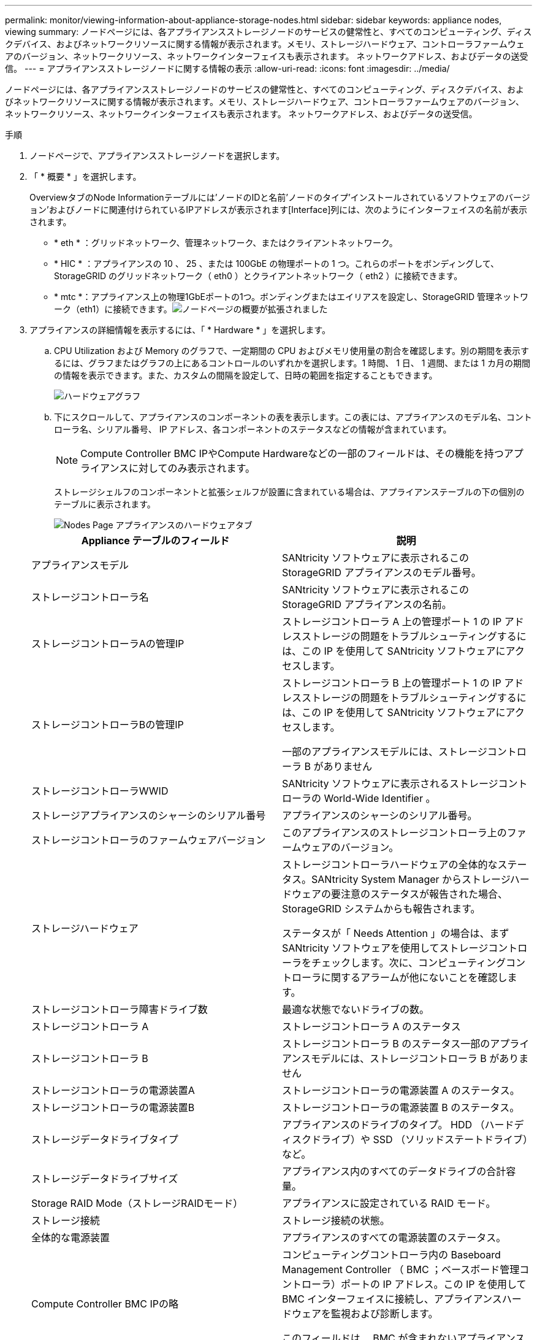 ---
permalink: monitor/viewing-information-about-appliance-storage-nodes.html 
sidebar: sidebar 
keywords: appliance nodes, viewing 
summary: ノードページには、各アプライアンスストレージノードのサービスの健常性と、すべてのコンピューティング、ディスクデバイス、およびネットワークリソースに関する情報が表示されます。メモリ、ストレージハードウェア、コントローラファームウェアのバージョン、ネットワークリソース、ネットワークインターフェイスも表示されます。 ネットワークアドレス、およびデータの送受信。 
---
= アプライアンスストレージノードに関する情報の表示
:allow-uri-read: 
:icons: font
:imagesdir: ../media/


[role="lead"]
ノードページには、各アプライアンスストレージノードのサービスの健常性と、すべてのコンピューティング、ディスクデバイス、およびネットワークリソースに関する情報が表示されます。メモリ、ストレージハードウェア、コントローラファームウェアのバージョン、ネットワークリソース、ネットワークインターフェイスも表示されます。 ネットワークアドレス、およびデータの送受信。

.手順
. ノードページで、アプライアンスストレージノードを選択します。
. 「 * 概要 * 」を選択します。
+
OverviewタブのNode Informationテーブルには'ノードのIDと名前'ノードのタイプ'インストールされているソフトウェアのバージョン'およびノードに関連付けられているIPアドレスが表示されます[Interface]列には、次のようにインターフェイスの名前が表示されます。

+
** * eth * ：グリッドネットワーク、管理ネットワーク、またはクライアントネットワーク。
** * HIC * ：アプライアンスの 10 、 25 、または 100GbE の物理ポートの 1 つ。これらのポートをボンディングして、 StorageGRID のグリッドネットワーク（ eth0 ）とクライアントネットワーク（ eth2 ）に接続できます。
** * mtc *：アプライアンス上の物理1GbEポートの1つ。ボンディングまたはエイリアスを設定し、StorageGRID 管理ネットワーク（eth1）に接続できます。image:../media/nodes_page_overview_tab_extended.png["ノードページの概要が拡張されました"]


. アプライアンスの詳細情報を表示するには、「 * Hardware * 」を選択します。
+
.. CPU Utilization および Memory のグラフで、一定期間の CPU およびメモリ使用量の割合を確認します。別の期間を表示するには、グラフまたはグラフの上にあるコントロールのいずれかを選択します。1 時間、 1 日、 1 週間、または 1 カ月の期間の情報を表示できます。また、カスタムの間隔を設定して、日時の範囲を指定することもできます。
+
image::../media/nodes_page_hardware_tab_graphs.png[ハードウェアグラフ]

.. 下にスクロールして、アプライアンスのコンポーネントの表を表示します。この表には、アプライアンスのモデル名、コントローラ名、シリアル番号、 IP アドレス、各コンポーネントのステータスなどの情報が含まれています。
+

NOTE: Compute Controller BMC IPやCompute Hardwareなどの一部のフィールドは、その機能を持つアプライアンスに対してのみ表示されます。

+
ストレージシェルフのコンポーネントと拡張シェルフが設置に含まれている場合は、アプライアンステーブルの下の個別のテーブルに表示されます。

+
image::../media/nodes_page_hardware_tab_for_appliance.png[Nodes Page アプライアンスのハードウェアタブ]

+
|===
| Appliance テーブルのフィールド | 説明 


 a| 
アプライアンスモデル
 a| 
SANtricity ソフトウェアに表示されるこの StorageGRID アプライアンスのモデル番号。



 a| 
ストレージコントローラ名
 a| 
SANtricity ソフトウェアに表示されるこの StorageGRID アプライアンスの名前。



 a| 
ストレージコントローラAの管理IP
 a| 
ストレージコントローラ A 上の管理ポート 1 の IP アドレスストレージの問題をトラブルシューティングするには、この IP を使用して SANtricity ソフトウェアにアクセスします。



 a| 
ストレージコントローラBの管理IP
 a| 
ストレージコントローラ B 上の管理ポート 1 の IP アドレスストレージの問題をトラブルシューティングするには、この IP を使用して SANtricity ソフトウェアにアクセスします。

一部のアプライアンスモデルには、ストレージコントローラ B がありません



 a| 
ストレージコントローラWWID
 a| 
SANtricity ソフトウェアに表示されるストレージコントローラの World-Wide Identifier 。



 a| 
ストレージアプライアンスのシャーシのシリアル番号
 a| 
アプライアンスのシャーシのシリアル番号。



 a| 
ストレージコントローラのファームウェアバージョン
 a| 
このアプライアンスのストレージコントローラ上のファームウェアのバージョン。



 a| 
ストレージハードウェア
 a| 
ストレージコントローラハードウェアの全体的なステータス。SANtricity System Manager からストレージハードウェアの要注意のステータスが報告された場合、 StorageGRID システムからも報告されます。

ステータスが「 Needs Attention 」の場合は、まず SANtricity ソフトウェアを使用してストレージコントローラをチェックします。次に、コンピューティングコントローラに関するアラームが他にないことを確認します。



 a| 
ストレージコントローラ障害ドライブ数
 a| 
最適な状態でないドライブの数。



 a| 
ストレージコントローラ A
 a| 
ストレージコントローラ A のステータス



 a| 
ストレージコントローラ B
 a| 
ストレージコントローラ B のステータス一部のアプライアンスモデルには、ストレージコントローラ B がありません



 a| 
ストレージコントローラの電源装置A
 a| 
ストレージコントローラの電源装置 A のステータス。



 a| 
ストレージコントローラの電源装置B
 a| 
ストレージコントローラの電源装置 B のステータス。



 a| 
ストレージデータドライブタイプ
 a| 
アプライアンスのドライブのタイプ。 HDD （ハードディスクドライブ）や SSD （ソリッドステートドライブ）など。



 a| 
ストレージデータドライブサイズ
 a| 
アプライアンス内のすべてのデータドライブの合計容量。



 a| 
Storage RAID Mode（ストレージRAIDモード）
 a| 
アプライアンスに設定されている RAID モード。



 a| 
ストレージ接続
 a| 
ストレージ接続の状態。



 a| 
全体的な電源装置
 a| 
アプライアンスのすべての電源装置のステータス。



 a| 
Compute Controller BMC IPの略
 a| 
コンピューティングコントローラ内の Baseboard Management Controller （ BMC ；ベースボード管理コントローラ）ポートの IP アドレス。この IP を使用して BMC インターフェイスに接続し、アプライアンスハードウェアを監視および診断します。

このフィールドは、 BMC が含まれないアプライアンスモデルに対しては表示されません。



 a| 
コンピューティングコントローラのシリアル番号
 a| 
コンピューティングコントローラのシリアル番号。



 a| 
コンピューティングハードウェア
 a| 
コンピューティングコントローラハードウェアのステータス。このフィールドは、コンピューティングハードウェアとストレージハードウェアが個別に用意されていないアプライアンスモデルに対しては表示されません。



 a| 
コンピューティングコントローラの CPU 温度
 a| 
コンピューティングコントローラの CPU の温度ステータス。



 a| 
コンピューティングコントローラシャーシの温度
 a| 
コンピューティングコントローラの温度ステータス。

|===
+
|===
| ストレージシェルフテーブルの列 | 説明 


 a| 
シェルフシャーシのシリアル番号
 a| 
ストレージシェルフシャーシのシリアル番号。



 a| 
シェルフ ID
 a| 
ストレージシェルフの数値識別子。

*** 99 ：ストレージコントローラシェルフ
*** 0 ：最初の拡張シェルフ
*** 1 ： 2 台目の拡張シェルフ


* 注： * 拡張シェルフは SG6060 にのみ適用されます。



 a| 
シェルフステータス
 a| 
ストレージシェルフの全体的なステータス。



 a| 
IOMのステータス
 a| 
拡張シェルフの入出力モジュール（ IOM ）のステータス。拡張シェルフでない場合は N/A 。



 a| 
電源装置ステータス
 a| 
ストレージシェルフの電源装置の全体的なステータス。



 a| 
ドロワーステータス
 a| 
ストレージシェルフのドロワーのステータス。N/A は、シェルフにドロワーが搭載されていない場合。



 a| 
ファンのステータス
 a| 
ストレージシェルフの冷却ファンの全体的なステータス。



 a| 
ドライブスロット
 a| 
ストレージシェルフ内のドライブスロットの総数。



 a| 
データドライブ
 a| 
ストレージシェルフ内の、データストレージに使用されるドライブの数。



 a| 
データドライブサイズ
 a| 
ストレージシェルフ内の 1 つのデータドライブの実効サイズ。



 a| 
キャッシュドライブ
 a| 
ストレージシェルフ内のキャッシュとして使用されるドライブの数。



 a| 
キャッシュドライブサイズ
 a| 
ストレージシェルフ内で最小のキャッシュドライブのサイズ。通常、キャッシュドライブのサイズはすべて同じです。



 a| 
構成ステータス
 a| 
ストレージシェルフの設定ステータス。

|===




. すべてのステータスが「 Nominal 」であることを確認します。
+
ステータスが「公称」でない場合は、現在のアラートを確認します。SANtricity System Manager を使用して、これらのハードウェアの値の一部を確認することもできます。アプライアンスの設置とメンテナンスの手順を参照してください。



. 各ネットワークの情報を表示するには、「 * ネットワーク * 」を選択します。
+
Network Traffic グラフには、ネットワークトラフィック全体のサマリが表示されます。

+
image::../media/nodes_page_network_traffic_graph.gif[Nodes Page Network Traffic Graph の略]

+
.. ネットワークインターフェイスセクションを確認します。
+
image::../media/nodes_page_network_interfaces.gif[Nodes ページネットワークインターフェイス]

+
次の表に、 Network Interfaces テーブルの * Speed * 列の値を記載した値を使用して、アプライアンス上の 10 / 25GbE ネットワークポートがアクティブ / バックアップモードと LACP モードのどちらを使用するように設定されているかを判断します。

+

NOTE: この表の値は、 4 つのリンクがすべて使用されていることを前提としています。

+
|===
| リンクモード | ボンディングモード | 個々の HIC リンク速度（ hic1 、 hic2 、 hic3 、 hic4 ） | 想定されるグリッド / クライアントネットワーク速度（ eth0 、 eth2 ） 


 a| 
アグリゲート
 a| 
LACP
 a| 
25
 a| 
100



 a| 
固定（ Fixed ）
 a| 
LACP
 a| 
25
 a| 
50



 a| 
固定（ Fixed ）
 a| 
アクティブ / バックアップ
 a| 
25
 a| 
25



 a| 
アグリゲート
 a| 
LACP
 a| 
10.
 a| 
40



 a| 
固定（ Fixed ）
 a| 
LACP
 a| 
10.
 a| 
20



 a| 
固定（ Fixed ）
 a| 
アクティブ / バックアップ
 a| 
10.
 a| 
10.

|===
+
10 / 25GbE ポートの設定の詳細については、ご使用のアプライアンスのインストールおよびメンテナンスの手順を参照してください。

.. 「ネットワーク通信」セクションを確認します。
+
Receive テーブルと Transmit テーブルには、各ネットワークで送受信されたバイト数とパケット数、およびその他の送受信メトリックが表示されます。

+
image::../media/nodes_page_network_communication.gif[Nodes Page Network Comm の略]





. 「 * Storage * 」を選択すると、オブジェクトデータとオブジェクトメタデータに使用されているストレージの割合、およびディスクデバイス、ボリューム、オブジェクトストアに関する情報がグラフに表示されます。
+
image::../media/nodes_page_storage_used_object_data.png[Storage Used - オブジェクトデータ]

+
image::../media/storage_used_object_metadata.png[Storage Used - オブジェクトメタデータ]

+
.. 下にスクロールして、各ボリュームとオブジェクトストアに使用可能なストレージ容量を表示します。
+
各ディスクの Worldwide Name は、 SANtricity ソフトウェア（アプライアンスのストレージコントローラに接続される管理ソフトウェア）で標準のボリュームプロパティとして表示される、ボリュームの World-Wide Identifier （ WWID ）と同じです。

+
ボリュームマウントポイントに関連するディスクの読み取りと書き込みの統計情報を解釈できるように、 Disk Devices テーブルの * Name * 列に表示される名前の最初の部分（つまり、 _sdc_sd_,_sde_ ）が Volumes テーブルの * Device * 列に表示される値と一致していることを確認します。

+
image::../media/nodes_page_storage_tables.png[Nodes ページストレージテーブル]





.関連情報
link:../sg6000/index.html["SG6000 ストレージアプライアンス"]

link:../sg5700/index.html["SG5700 ストレージアプライアンス"]

link:../sg5600/index.html["SG5600 ストレージアプライアンス"]
